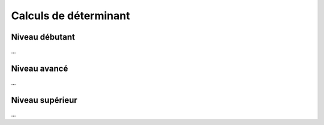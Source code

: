 .. _matrix_determinant:

================================
Calculs de déterminant
================================

Niveau débutant
***********************

...

Niveau avancé
***********************

...

Niveau supérieur
***********************

...